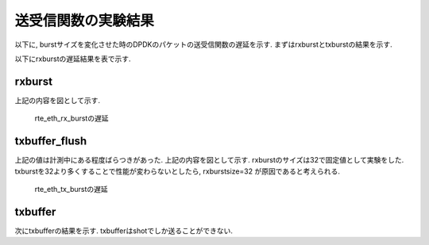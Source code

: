 
送受信関数の実験結果
====================

以下に, burstサイズを変化させた時のDPDKのパケットの送受信関数の遅延を示す.
まずはrxburstとtxburstの結果を示す.

以下にrxburstの遅延結果を表で示す.

rxburst
-------

.. csv-table::
  :header: #burst, rx(none), rx(64byte), rx(512byte), rx(1514byte)
  :widths: 1, 1, 1, 1, 1
  :file: img/dpdk_rxburst_delay.csv

上記の内容を図として示す.

.. figure:: img/dpdk_rxburst_delay.png
  :name: dpdk_rxburst_delay

  rte_eth_rx_burstの遅延

txbuffer_flush
---------------

.. csv-table::
  :header: #burst, tx(none), tx(64byte), tx(512byte), tx(1514byte)
  :widths: 1, 1, 1, 1, 1
  :file: img/dpdk_txbufferflush_delay.csv

上記の値は計測中にある程度ばらつきがあった.
上記の内容を図として示す. rxburstのサイズは32で固定値として実験をした.
txburstを32より多くすることで性能が変わらないとしたら, rxburstsize=32
が原因であると考えられる.

.. figure:: img/dpdk_txbufferflush_delay.png
  :name: dpdk_txbufferflush_delay

  rte_eth_tx_burstの遅延

txbuffer
--------

次にtxbufferの結果を示す.
txbufferはshotでしか送ることができない.

.. csv-table::
  :header: pktsize, latency
  :widths: 1, 1
  :file: img/dpdk_txbuffer_delay.csv



